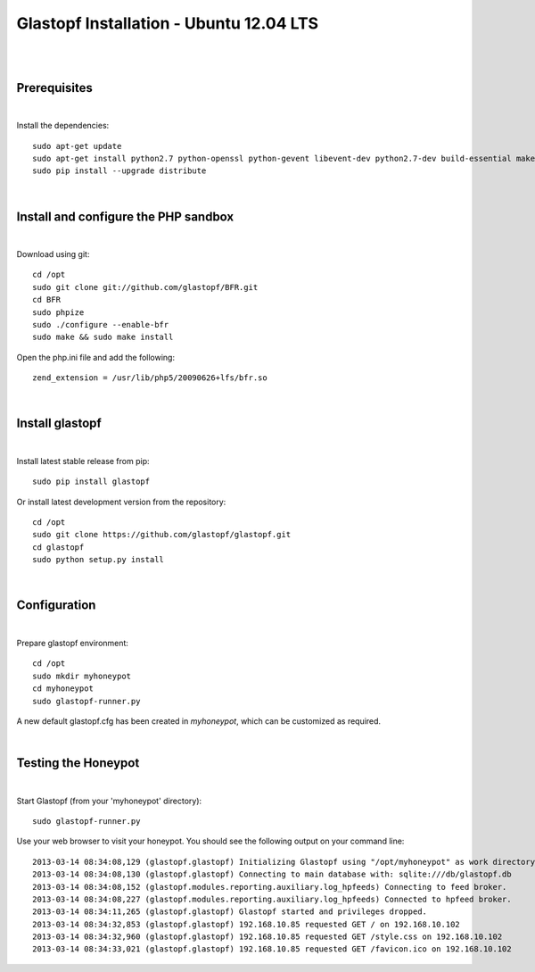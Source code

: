 Glastopf Installation - Ubuntu 12.04 LTS
-----------------------------------------
| 
| 

Prerequisites
=============
|
Install the dependencies::	

    sudo apt-get update
    sudo apt-get install python2.7 python-openssl python-gevent libevent-dev python2.7-dev build-essential make python-chardet python-requests python-sqlalchemy python-lxml python-beautifulsoup mongodb python-pip python-dev python-numpy python-setuptools python-numpy-dev python-scipy libatlas-dev g++ git php5 php5-dev 
    sudo pip install --upgrade distribute
| 

Install and configure the PHP sandbox
=====================================
| 
Download using git::

    cd /opt
    sudo git clone git://github.com/glastopf/BFR.git
    cd BFR
    sudo phpize
    sudo ./configure --enable-bfr
    sudo make && sudo make install


Open the php.ini file and add the following::

    zend_extension = /usr/lib/php5/20090626+lfs/bfr.so

|

Install glastopf
==================
| 
Install latest stable release from pip::

	sudo pip install glastopf

Or install latest development version from the repository::

    cd /opt
    sudo git clone https://github.com/glastopf/glastopf.git
    cd glastopf
    sudo python setup.py install
| 

Configuration
=========================
| 

Prepare glastopf environment::

	cd /opt
	sudo mkdir myhoneypot
	cd myhoneypot
	sudo glastopf-runner.py

A new default glastopf.cfg has been created in *myhoneypot*, which can be customized as required.

| 


Testing the Honeypot
====================
|

Start Glastopf (from your 'myhoneypot' directory)::

    sudo glastopf-runner.py

Use your web browser to visit your honeypot. You should see the following output on your command line::

	2013-03-14 08:34:08,129 (glastopf.glastopf) Initializing Glastopf using "/opt/myhoneypot" as work directory.
	2013-03-14 08:34:08,130 (glastopf.glastopf) Connecting to main database with: sqlite:///db/glastopf.db
	2013-03-14 08:34:08,152 (glastopf.modules.reporting.auxiliary.log_hpfeeds) Connecting to feed broker.
	2013-03-14 08:34:08,227 (glastopf.modules.reporting.auxiliary.log_hpfeeds) Connected to hpfeed broker.
	2013-03-14 08:34:11,265 (glastopf.glastopf) Glastopf started and privileges dropped.
	2013-03-14 08:34:32,853 (glastopf.glastopf) 192.168.10.85 requested GET / on 192.168.10.102
	2013-03-14 08:34:32,960 (glastopf.glastopf) 192.168.10.85 requested GET /style.css on 192.168.10.102
	2013-03-14 08:34:33,021 (glastopf.glastopf) 192.168.10.85 requested GET /favicon.ico on 192.168.10.102

